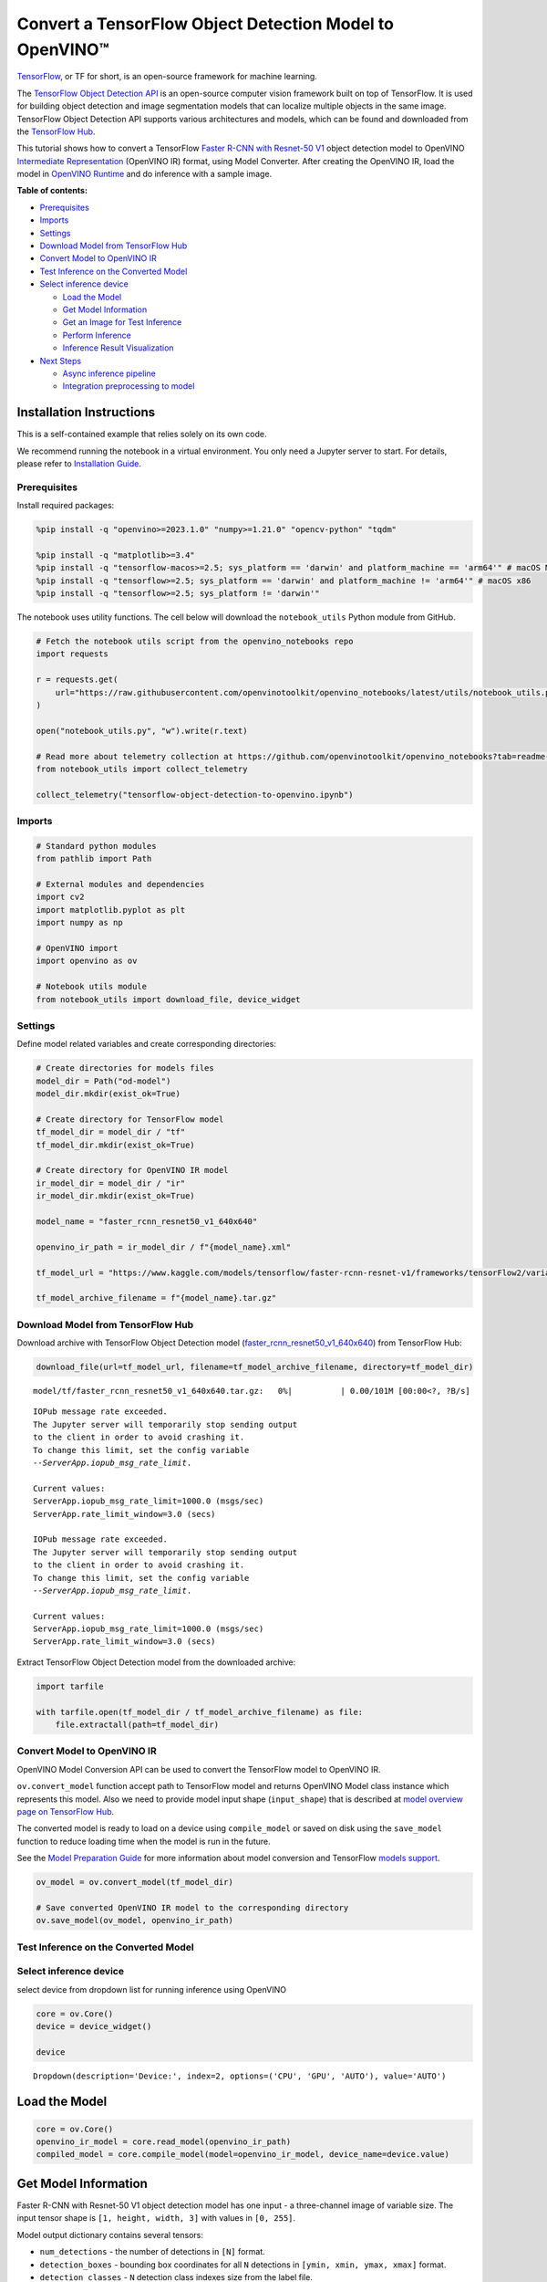 Convert a TensorFlow Object Detection Model to OpenVINO™
========================================================

`TensorFlow <https://www.tensorflow.org/>`__, or TF for short, is an
open-source framework for machine learning.

The `TensorFlow Object Detection
API <https://github.com/tensorflow/models/tree/master/research/object_detection>`__
is an open-source computer vision framework built on top of TensorFlow.
It is used for building object detection and image segmentation models
that can localize multiple objects in the same image. TensorFlow Object
Detection API supports various architectures and models, which can be
found and downloaded from the `TensorFlow
Hub <https://tfhub.dev/tensorflow/collections/object_detection/1>`__.

This tutorial shows how to convert a TensorFlow `Faster R-CNN with
Resnet-50
V1 <https://tfhub.dev/tensorflow/faster_rcnn/resnet50_v1_640x640/1>`__
object detection model to OpenVINO `Intermediate
Representation <https://docs.openvino.ai/2024/documentation/openvino-ir-format/operation-sets.html>`__
(OpenVINO IR) format, using Model Converter. After creating the OpenVINO
IR, load the model in `OpenVINO
Runtime <https://docs.openvino.ai/2024/openvino-workflow/running-inference.html>`__
and do inference with a sample image.


**Table of contents:**


-  `Prerequisites <#prerequisites>`__
-  `Imports <#imports>`__
-  `Settings <#settings>`__
-  `Download Model from TensorFlow
   Hub <#download-model-from-tensorflow-hub>`__
-  `Convert Model to OpenVINO IR <#convert-model-to-openvino-ir>`__
-  `Test Inference on the Converted
   Model <#test-inference-on-the-converted-model>`__
-  `Select inference device <#select-inference-device>`__

   -  `Load the Model <#load-the-model>`__
   -  `Get Model Information <#get-model-information>`__
   -  `Get an Image for Test
      Inference <#get-an-image-for-test-inference>`__
   -  `Perform Inference <#perform-inference>`__
   -  `Inference Result
      Visualization <#inference-result-visualization>`__

-  `Next Steps <#next-steps>`__

   -  `Async inference pipeline <#async-inference-pipeline>`__
   -  `Integration preprocessing to
      model <#integration-preprocessing-to-model>`__

Installation Instructions
~~~~~~~~~~~~~~~~~~~~~~~~~

This is a self-contained example that relies solely on its own code.

We recommend running the notebook in a virtual environment. You only
need a Jupyter server to start. For details, please refer to
`Installation
Guide <https://github.com/openvinotoolkit/openvino_notebooks/blob/latest/README.md#-installation-guide>`__.

Prerequisites
-------------



Install required packages:

.. code:: ipython3

    %pip install -q "openvino>=2023.1.0" "numpy>=1.21.0" "opencv-python" "tqdm"
    
    %pip install -q "matplotlib>=3.4"
    %pip install -q "tensorflow-macos>=2.5; sys_platform == 'darwin' and platform_machine == 'arm64'" # macOS M1 and M2
    %pip install -q "tensorflow>=2.5; sys_platform == 'darwin' and platform_machine != 'arm64'" # macOS x86
    %pip install -q "tensorflow>=2.5; sys_platform != 'darwin'"

The notebook uses utility functions. The cell below will download the
``notebook_utils`` Python module from GitHub.

.. code:: ipython3

    # Fetch the notebook utils script from the openvino_notebooks repo
    import requests
    
    r = requests.get(
        url="https://raw.githubusercontent.com/openvinotoolkit/openvino_notebooks/latest/utils/notebook_utils.py",
    )
    
    open("notebook_utils.py", "w").write(r.text)
    
    # Read more about telemetry collection at https://github.com/openvinotoolkit/openvino_notebooks?tab=readme-ov-file#-telemetry
    from notebook_utils import collect_telemetry
    
    collect_telemetry("tensorflow-object-detection-to-openvino.ipynb")

Imports
-------



.. code:: ipython3

    # Standard python modules
    from pathlib import Path
    
    # External modules and dependencies
    import cv2
    import matplotlib.pyplot as plt
    import numpy as np
    
    # OpenVINO import
    import openvino as ov
    
    # Notebook utils module
    from notebook_utils import download_file, device_widget

Settings
--------



Define model related variables and create corresponding directories:

.. code:: ipython3

    # Create directories for models files
    model_dir = Path("od-model")
    model_dir.mkdir(exist_ok=True)
    
    # Create directory for TensorFlow model
    tf_model_dir = model_dir / "tf"
    tf_model_dir.mkdir(exist_ok=True)
    
    # Create directory for OpenVINO IR model
    ir_model_dir = model_dir / "ir"
    ir_model_dir.mkdir(exist_ok=True)
    
    model_name = "faster_rcnn_resnet50_v1_640x640"
    
    openvino_ir_path = ir_model_dir / f"{model_name}.xml"
    
    tf_model_url = "https://www.kaggle.com/models/tensorflow/faster-rcnn-resnet-v1/frameworks/tensorFlow2/variations/faster-rcnn-resnet50-v1-640x640/versions/1?tf-hub-format=compressed"
    
    tf_model_archive_filename = f"{model_name}.tar.gz"

Download Model from TensorFlow Hub
----------------------------------



Download archive with TensorFlow Object Detection model
(`faster_rcnn_resnet50_v1_640x640 <https://tfhub.dev/tensorflow/faster_rcnn/resnet50_v1_640x640/1>`__)
from TensorFlow Hub:

.. code:: ipython3

    download_file(url=tf_model_url, filename=tf_model_archive_filename, directory=tf_model_dir)



.. parsed-literal::

    model/tf/faster_rcnn_resnet50_v1_640x640.tar.gz:   0%|          | 0.00/101M [00:00<?, ?B/s]


.. parsed-literal::

    IOPub message rate exceeded.
    The Jupyter server will temporarily stop sending output
    to the client in order to avoid crashing it.
    To change this limit, set the config variable
    `--ServerApp.iopub_msg_rate_limit`.
    
    Current values:
    ServerApp.iopub_msg_rate_limit=1000.0 (msgs/sec)
    ServerApp.rate_limit_window=3.0 (secs)
    
    IOPub message rate exceeded.
    The Jupyter server will temporarily stop sending output
    to the client in order to avoid crashing it.
    To change this limit, set the config variable
    `--ServerApp.iopub_msg_rate_limit`.
    
    Current values:
    ServerApp.iopub_msg_rate_limit=1000.0 (msgs/sec)
    ServerApp.rate_limit_window=3.0 (secs)
    
    

Extract TensorFlow Object Detection model from the downloaded archive:

.. code:: ipython3

    import tarfile
    
    with tarfile.open(tf_model_dir / tf_model_archive_filename) as file:
        file.extractall(path=tf_model_dir)

Convert Model to OpenVINO IR
----------------------------



OpenVINO Model Conversion API can be used to convert the TensorFlow
model to OpenVINO IR.

``ov.convert_model`` function accept path to TensorFlow model and
returns OpenVINO Model class instance which represents this model. Also
we need to provide model input shape (``input_shape``) that is described
at `model overview page on TensorFlow
Hub <https://tfhub.dev/tensorflow/faster_rcnn/resnet50_v1_640x640/1>`__.

The converted model is ready to load on a device using ``compile_model``
or saved on disk using the ``save_model`` function to reduce loading
time when the model is run in the future.

See the `Model Preparation
Guide <https://docs.openvino.ai/2024/openvino-workflow/model-preparation.html>`__
for more information about model conversion and TensorFlow `models
support <https://docs.openvino.ai/2024/openvino-workflow/model-preparation/convert-model-tensorflow.html>`__.

.. code:: ipython3

    ov_model = ov.convert_model(tf_model_dir)
    
    # Save converted OpenVINO IR model to the corresponding directory
    ov.save_model(ov_model, openvino_ir_path)

Test Inference on the Converted Model
-------------------------------------



Select inference device
-----------------------



select device from dropdown list for running inference using OpenVINO

.. code:: ipython3

    core = ov.Core()
    device = device_widget()
    
    device




.. parsed-literal::

    Dropdown(description='Device:', index=2, options=('CPU', 'GPU', 'AUTO'), value='AUTO')



Load the Model
~~~~~~~~~~~~~~



.. code:: ipython3

    core = ov.Core()
    openvino_ir_model = core.read_model(openvino_ir_path)
    compiled_model = core.compile_model(model=openvino_ir_model, device_name=device.value)

Get Model Information
~~~~~~~~~~~~~~~~~~~~~



Faster R-CNN with Resnet-50 V1 object detection model has one input - a
three-channel image of variable size. The input tensor shape is
``[1, height, width, 3]`` with values in ``[0, 255]``.

Model output dictionary contains several tensors:

-  ``num_detections`` - the number of detections in ``[N]`` format.
-  ``detection_boxes`` - bounding box coordinates for all ``N``
   detections in ``[ymin, xmin, ymax, xmax]`` format.
-  ``detection_classes`` - ``N`` detection class indexes size from the
   label file.
-  ``detection_scores`` - ``N`` detection scores (confidence) for each
   detected class.
-  ``raw_detection_boxes`` - decoded detection boxes without Non-Max
   suppression.
-  ``raw_detection_scores`` - class score logits for raw detection
   boxes.
-  ``detection_anchor_indices`` - the anchor indices of the detections
   after NMS.
-  ``detection_multiclass_scores`` - class score distribution (including
   background) for detection boxes in the image including background
   class.

In this tutorial we will mostly use ``detection_boxes``,
``detection_classes``, ``detection_scores`` tensors. It is important to
mention, that values of these tensors correspond to each other and are
ordered by the highest detection score: the first detection box
corresponds to the first detection class and to the first (and highest)
detection score.

See the `model overview page on TensorFlow
Hub <https://tfhub.dev/tensorflow/faster_rcnn/resnet50_v1_640x640/1>`__
for more information about model inputs, outputs and their formats.

.. code:: ipython3

    model_inputs = compiled_model.inputs
    model_input = compiled_model.input(0)
    model_outputs = compiled_model.outputs
    
    print("Model inputs count:", len(model_inputs))
    print("Model input:", model_input)
    
    print("Model outputs count:", len(model_outputs))
    print("Model outputs:")
    for output in model_outputs:
        print("  ", output)


.. parsed-literal::

    Model inputs count: 1
    Model input: <ConstOutput: names[input_tensor] shape[1,?,?,3] type: u8>
    Model outputs count: 8
    Model outputs:
       <ConstOutput: names[detection_anchor_indices] shape[1,?] type: f32>
       <ConstOutput: names[detection_boxes] shape[1,?,..8] type: f32>
       <ConstOutput: names[detection_classes] shape[1,?] type: f32>
       <ConstOutput: names[detection_multiclass_scores] shape[1,?,..182] type: f32>
       <ConstOutput: names[detection_scores] shape[1,?] type: f32>
       <ConstOutput: names[num_detections] shape[1] type: f32>
       <ConstOutput: names[raw_detection_boxes] shape[1,300,4] type: f32>
       <ConstOutput: names[raw_detection_scores] shape[1,300,91] type: f32>
    

Get an Image for Test Inference
~~~~~~~~~~~~~~~~~~~~~~~~~~~~~~~



Load and save an image:

.. code:: ipython3

    image_path = Path("./data/coco_bike.jpg")
    
    download_file(
        url="https://storage.openvinotoolkit.org/repositories/openvino_notebooks/data/data/image/coco_bike.jpg",
        filename=image_path.name,
        directory=image_path.parent,
    )


.. parsed-literal::

    'data/coco_bike.jpg' already exists.
    



.. parsed-literal::

    PosixPath('/home/ea/work/openvino_notebooks/notebooks/tensorflow-object-detection-to-openvino/data/coco_bike.jpg')



Read the image, resize and convert it to the input shape of the network:

.. code:: ipython3

    # Read the image
    image = cv2.imread(filename=str(image_path))
    
    # The network expects images in RGB format
    image = cv2.cvtColor(image, code=cv2.COLOR_BGR2RGB)
    
    # Resize the image to the network input shape
    resized_image = cv2.resize(src=image, dsize=(255, 255))
    
    # Transpose the image to the network input shape
    network_input_image = np.expand_dims(resized_image, 0)
    
    # Show the image
    plt.imshow(image)




.. parsed-literal::

    <matplotlib.image.AxesImage at 0x7f6d48243cd0>




.. image:: tensorflow-object-detection-to-openvino-with-output_files/tensorflow-object-detection-to-openvino-with-output_25_1.png


Perform Inference
~~~~~~~~~~~~~~~~~



.. code:: ipython3

    inference_result = compiled_model(network_input_image)

After model inference on the test image, object detection data can be
extracted from the result. For further model result visualization
``detection_boxes``, ``detection_classes`` and ``detection_scores``
outputs will be used.

.. code:: ipython3

    (
        _,
        detection_boxes,
        detection_classes,
        _,
        detection_scores,
        num_detections,
        _,
        _,
    ) = model_outputs
    
    image_detection_boxes = inference_result[detection_boxes]
    print("image_detection_boxes:", image_detection_boxes)
    
    image_detection_classes = inference_result[detection_classes]
    print("image_detection_classes:", image_detection_classes)
    
    image_detection_scores = inference_result[detection_scores]
    print("image_detection_scores:", image_detection_scores)
    
    image_num_detections = inference_result[num_detections]
    print("image_detections_num:", image_num_detections)
    
    # Alternatively, inference result data can be extracted by model output name with `.get()` method
    assert (inference_result[detection_boxes] == inference_result.get("detection_boxes")).all(), "extracted inference result data should be equal"


.. parsed-literal::

    image_detection_boxes: [[[0.1645457  0.54601336 0.8953864  0.85500604]
      [0.67189544 0.01240015 0.9843237  0.53085935]
      [0.49188587 0.0117609  0.98050654 0.8866383 ]
      ...
      [0.43604603 0.59332204 0.4692565  0.6341099 ]
      [0.46022677 0.59246916 0.48732638 0.61871874]
      [0.47092935 0.4351712  0.5583364  0.5072162 ]]]
    image_detection_classes: [[18.  2.  2.  3.  2.  8.  2.  2.  3.  2.  4.  4.  2.  4. 16.  1.  1.  2.
      27.  8. 62.  2.  2.  4.  4.  2. 18. 41.  4.  4.  2. 18.  2.  2.  4.  2.
      27.  2. 27.  2.  1.  2. 16.  1. 16.  2.  2.  2.  2. 16.  2.  2.  4.  2.
       1. 33.  4. 15.  3.  2.  2.  1.  2.  1.  4.  2.  3. 11.  4. 35.  4.  1.
      40.  2. 62.  2.  4.  4. 36.  1. 36. 36. 31. 77.  2.  1. 51.  1. 34.  3.
       2.  3. 90.  2.  1.  2.  1.  2.  1.  1.  2.  4. 18.  2.  3.  2. 31.  1.
       1.  2.  2. 33. 41. 41. 31.  3.  1. 36.  3. 15. 27. 27.  4.  4.  2. 37.
       3. 15.  1. 35. 27.  4. 36.  4. 88.  3.  2. 15.  2.  4.  2.  1.  3.  4.
      27.  4.  3. 16. 44.  1.  1. 23.  4.  1.  4.  3.  4. 15. 62. 36. 77.  3.
       1. 28. 27. 35.  2. 36. 75. 28. 27.  8.  3. 36.  4. 44.  2. 35.  4.  1.
       3.  1.  1. 35. 87.  1.  1.  1. 15. 84.  1.  1.  1.  3.  1. 35.  1.  1.
       1. 62. 15.  1. 15. 44.  1. 41.  1. 62.  4.  4.  3. 43. 16. 35. 15.  2.
       4. 34. 14.  3. 62. 33.  4. 41.  2. 35. 18.  3. 15.  1. 27.  4. 87.  2.
      19. 21.  1.  1. 27.  1.  3.  3.  2. 15. 38.  1.  1. 15. 27.  4.  4.  3.
      84. 38.  1. 15.  3. 20. 62. 58. 41. 20.  2.  4. 88. 62. 15. 31.  1. 31.
      14. 19.  4.  1.  2.  8. 18. 15.  4.  2.  2.  2. 31. 84. 15.  3. 28.  2.
      27. 18. 15.  1. 31. 28.  1. 41.  8.  1.  3. 20.]]
    image_detection_scores: [[0.9810079  0.9406672  0.9318088  0.877368   0.8406416  0.590001
      0.55449295 0.53957206 0.49390146 0.48142543 0.46272704 0.44070077
      0.40116653 0.34708446 0.31795666 0.27489546 0.24746332 0.23632598
      0.23248206 0.22401379 0.21871354 0.20231584 0.19377239 0.14768413
      0.1455532  0.14337878 0.12709719 0.12582931 0.11867398 0.11002147
      0.10564942 0.09225623 0.08963215 0.08887199 0.08704525 0.08072542
      0.08002211 0.07911447 0.0666113  0.06338121 0.06100726 0.06005874
      0.05798694 0.05364129 0.0520498  0.05011013 0.04850959 0.04709018
      0.04469205 0.04128502 0.04075819 0.03989548 0.03523409 0.03272378
      0.03108071 0.02970156 0.028723   0.02845931 0.02585638 0.02348842
      0.0233041  0.02148155 0.02133748 0.02086138 0.02035652 0.01959795
      0.01931953 0.01926655 0.01872199 0.0185623  0.01853302 0.01838779
      0.01818969 0.01780701 0.01727104 0.0166365  0.01586579 0.01579063
      0.01573381 0.01528252 0.01502847 0.01451413 0.01439992 0.01428944
      0.01419329 0.01380476 0.01360496 0.0129911  0.01249144 0.01198867
      0.01148862 0.01145841 0.01144459 0.01139607 0.01113943 0.01108592
      0.01089338 0.01082358 0.01051232 0.01027328 0.01006837 0.00979451
      0.0097324  0.00960593 0.00957182 0.00953105 0.00949826 0.00942655
      0.00942555 0.00931226 0.00907306 0.00887798 0.00884452 0.00881256
      0.00864548 0.00854316 0.00849879 0.00849662 0.00846909 0.00820138
      0.00816586 0.00791354 0.00790157 0.0076993  0.00768906 0.00766408
      0.00766065 0.00764457 0.0074557  0.00721993 0.00706666 0.00700596
      0.0067884  0.00648049 0.00646963 0.0063817  0.00635814 0.00625102
      0.0062297  0.00599666 0.00591931 0.00585055 0.00578007 0.00576511
      0.00572359 0.00560452 0.00558355 0.00556507 0.00553867 0.00548295
      0.00547356 0.00543471 0.00543378 0.00540831 0.0053792  0.00535764
      0.00523385 0.00518935 0.00505314 0.00505005 0.00492085 0.0048256
      0.00471783 0.00470318 0.00464703 0.00461124 0.004583   0.00457273
      0.00455803 0.00454314 0.00454088 0.00441311 0.00437612 0.00426319
      0.00420744 0.00415996 0.00409997 0.00409557 0.00407971 0.00405195
      0.00404085 0.00399853 0.00399512 0.00393439 0.00390283 0.00387302
      0.0038489  0.00382758 0.00380028 0.00379529 0.00376791 0.00374193
      0.00371191 0.0036963  0.00366445 0.00358808 0.00351783 0.00350439
      0.00344527 0.00343266 0.00342918 0.0033823  0.00332239 0.00330844
      0.00329753 0.00327267 0.00315135 0.0031098  0.00308979 0.00308362
      0.00305496 0.00304868 0.00304044 0.00303659 0.00302582 0.00301237
      0.00298851 0.00291267 0.00290264 0.00289242 0.00287722 0.00286563
      0.0028257  0.00282502 0.00275258 0.00274531 0.0027204  0.00268617
      0.00261917 0.00260795 0.00256594 0.00254094 0.00252856 0.00250768
      0.00249793 0.00249551 0.00248255 0.00247911 0.00246619 0.00241695
      0.00240165 0.00236032 0.00235902 0.00234437 0.00234337 0.0023379
      0.00233535 0.00230773 0.00230558 0.00229113 0.00228888 0.0022631
      0.00225214 0.00224186 0.00222553 0.00219966 0.00219677 0.00217865
      0.00217775 0.00215921 0.0021541  0.00214997 0.00212954 0.00211928
      0.0021005  0.00205066 0.0020487  0.00203887 0.00203537 0.00203026
      0.00201357 0.00199936 0.00199386 0.00197951 0.00197287 0.00195502
      0.00194848 0.00192128 0.00189951 0.00187285 0.0018519  0.0018299
      0.00179158 0.00177908 0.00176328 0.00176319 0.00175034 0.00173788
      0.00172983 0.00172819 0.00168272 0.0016768  0.00167543 0.00167397
      0.0016395  0.00163637 0.00163319 0.00162886 0.00162824 0.00162028]]
    image_detections_num: [300.]
    

Inference Result Visualization
~~~~~~~~~~~~~~~~~~~~~~~~~~~~~~



Define utility functions to visualize the inference results

.. code:: ipython3

    from typing import Optional
    
    
    def add_detection_box(box: np.ndarray, image: np.ndarray, label: Optional[str] = None) -> np.ndarray:
        """
        Helper function for adding single bounding box to the image
    
        Parameters
        ----------
        box : np.ndarray
            Bounding box coordinates in format [ymin, xmin, ymax, xmax]
        image : np.ndarray
            The image to which detection box is added
        label : str, optional
            Detection box label string, if not provided will not be added to result image (default is None)
    
        Returns
        -------
        np.ndarray
            NumPy array including both image and detection box
    
        """
        ymin, xmin, ymax, xmax = box
        point1, point2 = (int(xmin), int(ymin)), (int(xmax), int(ymax))
        box_color = [np.random.randint(0, 255) for _ in range(3)]
        line_thickness = round(0.002 * (image.shape[0] + image.shape[1]) / 2) + 1
    
        cv2.rectangle(
            img=image,
            pt1=point1,
            pt2=point2,
            color=box_color,
            thickness=line_thickness,
            lineType=cv2.LINE_AA,
        )
    
        if label:
            font_thickness = max(line_thickness - 1, 1)
            font_face = 0
            font_scale = line_thickness / 3
            font_color = (255, 255, 255)
            text_size = cv2.getTextSize(
                text=label,
                fontFace=font_face,
                fontScale=font_scale,
                thickness=font_thickness,
            )[0]
            # Calculate rectangle coordinates
            rectangle_point1 = point1
            rectangle_point2 = (point1[0] + text_size[0], point1[1] - text_size[1] - 3)
            # Add filled rectangle
            cv2.rectangle(
                img=image,
                pt1=rectangle_point1,
                pt2=rectangle_point2,
                color=box_color,
                thickness=-1,
                lineType=cv2.LINE_AA,
            )
            # Calculate text position
            text_position = point1[0], point1[1] - 3
            # Add text with label to filled rectangle
            cv2.putText(
                img=image,
                text=label,
                org=text_position,
                fontFace=font_face,
                fontScale=font_scale,
                color=font_color,
                thickness=font_thickness,
                lineType=cv2.LINE_AA,
            )
        return image

.. code:: ipython3

    from typing import Dict
    
    from openvino.runtime.utils.data_helpers import OVDict
    
    
    def visualize_inference_result(
        inference_result: OVDict,
        image: np.ndarray,
        labels_map: Dict,
        detections_limit: Optional[int] = None,
    ):
        """
        Helper function for visualizing inference result on the image
    
        Parameters
        ----------
        inference_result : OVDict
            Result of the compiled model inference on the test image
        image : np.ndarray
            Original image to use for visualization
        labels_map : Dict
            Dictionary with mappings of detection classes numbers and its names
        detections_limit : int, optional
            Number of detections to show on the image, if not provided all detections will be shown (default is None)
        """
        detection_boxes: np.ndarray = inference_result.get("detection_boxes")
        detection_classes: np.ndarray = inference_result.get("detection_classes")
        detection_scores: np.ndarray = inference_result.get("detection_scores")
        num_detections: np.ndarray = inference_result.get("num_detections")
    
        detections_limit = int(min(detections_limit, num_detections[0]) if detections_limit is not None else num_detections[0])
    
        # Normalize detection boxes coordinates to original image size
        original_image_height, original_image_width, _ = image.shape
        normalized_detection_boxex = detection_boxes[::] * [
            original_image_height,
            original_image_width,
            original_image_height,
            original_image_width,
        ]
    
        image_with_detection_boxex = np.copy(image)
    
        for i in range(detections_limit):
            detected_class_name = labels_map[int(detection_classes[0, i])]
            score = detection_scores[0, i]
            label = f"{detected_class_name} {score:.2f}"
            add_detection_box(
                box=normalized_detection_boxex[0, i],
                image=image_with_detection_boxex,
                label=label,
            )
    
        plt.imshow(image_with_detection_boxex)

TensorFlow Object Detection model
(`faster_rcnn_resnet50_v1_640x640 <https://tfhub.dev/tensorflow/faster_rcnn/resnet50_v1_640x640/1>`__)
used in this notebook was trained on `COCO
2017 <https://cocodataset.org/>`__ dataset with 91 classes. For better
visualization experience we can use COCO dataset labels with human
readable class names instead of class numbers or indexes.

We can download COCO dataset classes labels from `Open Model
Zoo <https://github.com/openvinotoolkit/open_model_zoo/>`__:

.. code:: ipython3

    coco_labels_file_path = Path("./data/coco_91cl.txt")
    
    download_file(
        url="https://raw.githubusercontent.com/openvinotoolkit/open_model_zoo/master/data/dataset_classes/coco_91cl.txt",
        filename=coco_labels_file_path.name,
        directory=coco_labels_file_path.parent,
    )



.. parsed-literal::

    data/coco_91cl.txt:   0%|          | 0.00/421 [00:00<?, ?B/s]




.. parsed-literal::

    PosixPath('/home/ea/work/openvino_notebooks/notebooks/tensorflow-object-detection-to-openvino/data/coco_91cl.txt')



Then we need to create dictionary ``coco_labels_map`` with mappings
between detection classes numbers and its names from the downloaded
file:

.. code:: ipython3

    with open(coco_labels_file_path, "r") as file:
        coco_labels = file.read().strip().split("\n")
        coco_labels_map = dict(enumerate(coco_labels, 1))
    
    print(coco_labels_map)


.. parsed-literal::

    {1: 'person', 2: 'bicycle', 3: 'car', 4: 'motorcycle', 5: 'airplan', 6: 'bus', 7: 'train', 8: 'truck', 9: 'boat', 10: 'traffic light', 11: 'fire hydrant', 12: 'street sign', 13: 'stop sign', 14: 'parking meter', 15: 'bench', 16: 'bird', 17: 'cat', 18: 'dog', 19: 'horse', 20: 'sheep', 21: 'cow', 22: 'elephant', 23: 'bear', 24: 'zebra', 25: 'giraffe', 26: 'hat', 27: 'backpack', 28: 'umbrella', 29: 'shoe', 30: 'eye glasses', 31: 'handbag', 32: 'tie', 33: 'suitcase', 34: 'frisbee', 35: 'skis', 36: 'snowboard', 37: 'sports ball', 38: 'kite', 39: 'baseball bat', 40: 'baseball glove', 41: 'skateboard', 42: 'surfboard', 43: 'tennis racket', 44: 'bottle', 45: 'plate', 46: 'wine glass', 47: 'cup', 48: 'fork', 49: 'knife', 50: 'spoon', 51: 'bowl', 52: 'banana', 53: 'apple', 54: 'sandwich', 55: 'orange', 56: 'broccoli', 57: 'carrot', 58: 'hot dog', 59: 'pizza', 60: 'donut', 61: 'cake', 62: 'chair', 63: 'couch', 64: 'potted plant', 65: 'bed', 66: 'mirror', 67: 'dining table', 68: 'window', 69: 'desk', 70: 'toilet', 71: 'door', 72: 'tv', 73: 'laptop', 74: 'mouse', 75: 'remote', 76: 'keyboard', 77: 'cell phone', 78: 'microwave', 79: 'oven', 80: 'toaster', 81: 'sink', 82: 'refrigerator', 83: 'blender', 84: 'book', 85: 'clock', 86: 'vase', 87: 'scissors', 88: 'teddy bear', 89: 'hair drier', 90: 'toothbrush', 91: 'hair brush'}
    

Finally, we are ready to visualize model inference results on the
original test image:

.. code:: ipython3

    visualize_inference_result(
        inference_result=inference_result,
        image=image,
        labels_map=coco_labels_map,
        detections_limit=5,
    )



.. image:: tensorflow-object-detection-to-openvino-with-output_files/tensorflow-object-detection-to-openvino-with-output_38_0.png


Next Steps
----------



This section contains suggestions on how to additionally improve the
performance of your application using OpenVINO.

Async inference pipeline
~~~~~~~~~~~~~~~~~~~~~~~~

The key advantage of the Async
API is that when a device is busy with inference, the application can
perform other tasks in parallel (for example, populating inputs or
scheduling other requests) rather than wait for the current inference to
complete first. To understand how to perform async inference using
openvino, refer to the `Async API
tutorial <async-api-with-output.html>`__.

Integration preprocessing to model
~~~~~~~~~~~~~~~~~~~~~~~~~~~~~~~~~~



Preprocessing API enables making preprocessing a part of the model
reducing application code and dependency on additional image processing
libraries. The main advantage of Preprocessing API is that preprocessing
steps will be integrated into the execution graph and will be performed
on a selected device (CPU/GPU etc.) rather than always being executed on
CPU as part of an application. This will improve selected device
utilization.

For more information, refer to the `Optimize Preprocessing
tutorial <optimize-preprocessing-with-output.html>`__ and
to the overview of `Preprocessing
API <https://docs.openvino.ai/2024/openvino-workflow/running-inference/optimize-inference/optimize-preprocessing/preprocessing-api-details.html>`__.
